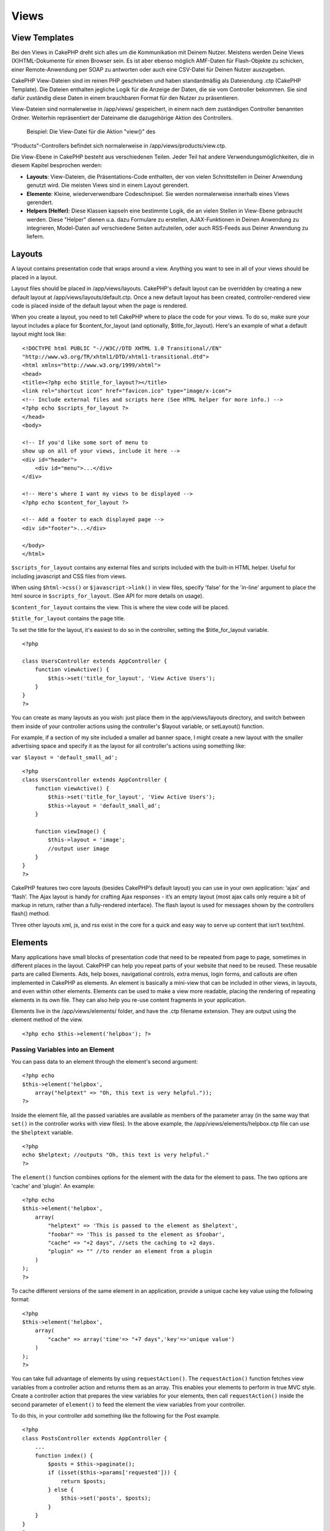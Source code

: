Views
#####

 

View Templates
==============

Bei den Views in CakePHP dreht sich alles um die Kommunikation mit
Deinem Nutzer. Meistens werden Deine Views (X)HTML-Dokumente für einen
Browser sein. Es ist aber ebenso möglich AMF-Daten für Flash-Objekte zu
schicken, einer Remote-Anwendung per SOAP zu antworten oder auch eine
CSV-Datei für Deinen Nutzer auszugeben.

CakePHP View-Dateien sind im reinen PHP geschrieben und haben
standardmäßig als Dateiendung .ctp (CakePHP Template). Die Dateien
enthalten jegliche Logik für die Anzeige der Daten, die sie vom
Controller bekommen. Sie sind dafür zuständig diese Daten in einem
brauchbaren Format für den Nutzer zu präsentieren.

View-Dateien sind normalerweise in /app/views/ gespeichert, in einem
nach dem zuständigen Controller benannten Ordner. Weiterhin
repräsentiert der Dateiname die dazugehörige Aktion des Controllers.
 Beispiel: Die View-Datei für die Aktion "view()" des
"Products"-Controllers befindet sich normalerweise in
/app/views/products/view.ctp.

Die View-Ebene in CakePHP besteht aus verschiedenen Teilen. Jeder Teil
hat andere Verwendungsmöglichkeiten, die in diesem Kapitel besprochen
werden:

-  **Layouts**: View-Dateien, die Präsentations-Code enthalten, der von
   vielen Schnittstellen in Deiner Anwendung genutzt wird. Die meisten
   Views sind in einem Layout gerendert.
-  **Elemente**: Kleine, wiederverwendbare Codeschnipsel. Sie werden
   normalerweise innerhalb eines Views gerendert.
-  **Helpers (Helfer)**: Diese Klassen kapseln eine bestimmte Logik, die
   an vielen Stellen in View-Ebene gebraucht werden. Diese "Helper"
   dienen u.a. dazu Formulare zu erstellen, AJAX-Funktionen in Deinen
   Anwendung zu integrieren, Model-Daten auf verschiedene Seiten
   aufzuteilen, oder auch RSS-Feeds aus Deiner Anwendung zu liefern.

Layouts
=======

A layout contains presentation code that wraps around a view. Anything
you want to see in all of your views should be placed in a layout.

Layout files should be placed in /app/views/layouts. CakePHP's default
layout can be overridden by creating a new default layout at
/app/views/layouts/default.ctp. Once a new default layout has been
created, controller-rendered view code is placed inside of the default
layout when the page is rendered.

When you create a layout, you need to tell CakePHP where to place the
code for your views. To do so, make sure your layout includes a place
for $content\_for\_layout (and optionally, $title\_for\_layout). Here's
an example of what a default layout might look like:

::

    <!DOCTYPE html PUBLIC "-//W3C//DTD XHTML 1.0 Transitional//EN"
    "http://www.w3.org/TR/xhtml1/DTD/xhtml1-transitional.dtd">
    <html xmlns="http://www.w3.org/1999/xhtml">
    <head>
    <title><?php echo $title_for_layout?></title>
    <link rel="shortcut icon" href="favicon.ico" type="image/x-icon">
    <!-- Include external files and scripts here (See HTML helper for more info.) -->
    <?php echo $scripts_for_layout ?>
    </head>
    <body>

    <!-- If you'd like some sort of menu to 
    show up on all of your views, include it here -->
    <div id="header">
        <div id="menu">...</div>
    </div>

    <!-- Here's where I want my views to be displayed -->
    <?php echo $content_for_layout ?>

    <!-- Add a footer to each displayed page -->
    <div id="footer">...</div>

    </body>
    </html>

``$scripts_for_layout`` contains any external files and scripts included
with the built-in HTML helper. Useful for including javascript and CSS
files from views.

When using ``$html->css()`` or ``$javascript->link()`` in view files,
specify 'false' for the 'in-line' argument to place the html source in
``$scripts_for_layout``. (See API for more details on usage).

``$content_for_layout`` contains the view. This is where the view code
will be placed.

``$title_for_layout`` contains the page title.

To set the title for the layout, it's easiest to do so in the
controller, setting the $title\_for\_layout variable.

::

    <?php

    class UsersController extends AppController {
        function viewActive() {
            $this->set('title_for_layout', 'View Active Users');
        }
    }
    ?>

You can create as many layouts as you wish: just place them in the
app/views/layouts directory, and switch between them inside of your
controller actions using the controller's $layout variable, or
setLayout() function.

For example, if a section of my site included a smaller ad banner space,
I might create a new layout with the smaller advertising space and
specify it as the layout for all controller's actions using something
like:

``var $layout = 'default_small_ad';``

::

    <?php
    class UsersController extends AppController {
        function viewActive() {
            $this->set('title_for_layout', 'View Active Users');
            $this->layout = 'default_small_ad';
        }

        function viewImage() {
            $this->layout = 'image';
            //output user image
        }
    }
    ?>

CakePHP features two core layouts (besides CakePHP’s default layout) you
can use in your own application: ‘ajax’ and ‘flash’. The Ajax layout is
handy for crafting Ajax responses - it’s an empty layout (most ajax
calls only require a bit of markup in return, rather than a
fully-rendered interface). The flash layout is used for messages shown
by the controllers flash() method.

Three other layouts xml, js, and rss exist in the core for a quick and
easy way to serve up content that isn’t text/html.

Elements
========

Many applications have small blocks of presentation code that need to be
repeated from page to page, sometimes in different places in the layout.
CakePHP can help you repeat parts of your website that need to be
reused. These reusable parts are called Elements. Ads, help boxes,
navigational controls, extra menus, login forms, and callouts are often
implemented in CakePHP as elements. An element is basically a mini-view
that can be included in other views, in layouts, and even within other
elements. Elements can be used to make a view more readable, placing the
rendering of repeating elements in its own file. They can also help you
re-use content fragments in your application.

Elements live in the /app/views/elements/ folder, and have the .ctp
filename extension. They are output using the element method of the
view.

::

    <?php echo $this->element('helpbox'); ?>

Passing Variables into an Element
---------------------------------

You can pass data to an element through the element's second argument:

::

    <?php echo
    $this->element('helpbox', 
        array("helptext" => "Oh, this text is very helpful."));
    ?>

Inside the element file, all the passed variables are available as
members of the parameter array (in the same way that ``set()`` in the
controller works with view files). In the above example, the
/app/views/elements/helpbox.ctp file can use the ``$helptext`` variable.

::

    <?php
    echo $helptext; //outputs "Oh, this text is very helpful."
    ?>

The ``element()`` function combines options for the element with the
data for the element to pass. The two options are 'cache' and 'plugin'.
An example:

::

    <?php echo
    $this->element('helpbox', 
        array(
            "helptext" => 'This is passed to the element as $helptext',
            "foobar" => 'This is passed to the element as $foobar',
            "cache" => "+2 days", //sets the caching to +2 days.
            "plugin" => "" //to render an element from a plugin
        )
    );
    ?>

To cache different versions of the same element in an application,
provide a unique cache key value using the following format:

::

    <?php
    $this->element('helpbox',
        array(
            "cache" => array('time'=> "+7 days",'key'=>'unique value')
        )
    );
    ?>

You can take full advantage of elements by using ``requestAction()``.
The ``requestAction()`` function fetches view variables from a
controller action and returns them as an array. This enables your
elements to perform in true MVC style. Create a controller action that
prepares the view variables for your elements, then call
``requestAction()`` inside the second parameter of ``element()`` to feed
the element the view variables from your controller.

To do this, in your controller add something like the following for the
Post example.

::

    <?php
    class PostsController extends AppController {
        ...
        function index() {
            $posts = $this->paginate();
            if (isset($this->params['requested'])) {
                return $posts;
            } else {
                $this->set('posts', $posts);
            }
        }
    }
    ?>

And then in the element we can access the paginated posts model. To get
the latest five posts in an ordered list we would do something like the
following:

::

    <h2>Latest Posts</h2>
    <?php $posts = $this->requestAction('posts/index/sort:created/direction:asc/limit:5'); ?>
    <?php foreach($posts as $post): ?>
    <ol>
        <li><?php echo $post['Post']['title']; ?></li>
    </ol>
    <?php endforeach; ?>

Caching Elements
----------------

Durch das setzen eines Cache Parameters können Sie alle Vorteile des
Cake PHP View Caches nutzen. Steht dieser Parameter auf 'true', wird
eine Cache zeit von 1 Tag aktiviert. Natürlich ist es ebenso möglich
eine eigene Cache Zeit zu definieren. Siehe
`Caching </de/view/1193/caching>`_ für weitere Informationen

::

    <?php echo $this->element('helpbox', array('cache' => true)); ?>

Für den Fall, dass sie das selbe element mehr als nur einmal pro View
mit caching rendern möchten, stellen Sie sicher, dass der 'key'
Parameter jedes mal einen anderen Namen bekommt. Dies verhindert, dass
jeder erfolgreiche Aufruf die gecachten Ergebnisse vorangegangener
Elemente überschreibt. Z.b.

::

    <?php
    echo $this->element('helpbox', array('cache' => array('key' => 'first_use', 'time' => '+1 day'), 'var' => $var));

    echo $this->element('helpbox', array('cache' => array('key' => 'second_use', 'time' => '+1 day'), 'var' => $differentVar));
    ?>

In diesem Beispiel ist sichergestellt, dass beide Ergebnisse einzeln
gecached werden.

Requesting Elements from a Plugin
---------------------------------

If you are using a plugin and wish to use elements from within the
plugin, just specify the plugin parameter. If the view is being rendered
for a plugin controller/action, it will automatically point to the
element for the plugin. If the element doesn't exist in the plugin, it
will look in the main APP folder.

::

    <?php echo $this->element('helpbox', array('plugin' => 'pluginname')); ?>

Viewmethoden
============

Auf Viewmethoden können von jeder View-, Element- und Layoutdatei aus
zugegriffen werden. Um sie zu benutzten wird das Schema
``$this->method()`` benutzt.

set()
-----

``set(string $var, mixed $value)``

Views have a ``set()`` method that is analogous to the ``set()`` found
in Controller objects. It allows you to add variables to the
`viewVars <#>`_. Using set() from your view file will add the variables
to the layout and elements that will be rendered later. See
`Controller::set() </de/view/977/Controller-Methods>`_ for more
information on using set().

In your view file you can do

::

        $this->set('activeMenuButton', 'posts');

Then in your layout the ``$activeMenuButton`` variable will be available
and contain the value 'posts'.

getVar()
--------

``getVar(string $var)``

Gets the value of the viewVar with the name $var

getVars()
---------

``getVars()``

Gets a list of all the available view variables in the current rendering
scope. Returns an array of variable names.

error()
-------

``error(int $code, string $name, string $message)``

Displays an error page to the user. Uses layouts/error.ctp to render the
page.

::

        $this->error(404, 'Not found', 'This page was not found, sorry');

This will render an error page with the title and messages specified.
Its important to note that script execution is not stopped by
``View::error()`` So you will have to stop code execution yourself if
you want to halt the script.

element()
---------

``element(string $elementPath, array $data, bool $loadHelpers)``

Renders an element or view partial. See the section on `View
Elements </de/view/1081/Elements>`_ for more information and examples.

uuid
----

``uuid(string $object, mixed $url)``

Generates a unique non-random DOM ID for an object, based on the object
type and url. This method is often used by helpers that need to generate
unique DOM ID's for elements such as the AjaxHelper.

::

        $uuid = $this->uuid('form', array('controller' => 'posts', 'action' => 'index'));
        //$uuid contains 'form0425fe3bad'

addScript()
-----------

``addScript(string $name, string $content)``

Adds content to the internal scripts buffer. This buffer is made
available in the layout as ``$scripts_for_layout``. This method is
helpful when creating helpers that need to add javascript or css
directly to the layout. Keep in mind that scripts added from the layout,
or elements in the layout will not be added to ``$scripts_for_layout``.
This method is most often used from inside helpers, like the
`Javascript </de/view/1450/Javascript>`_ and
`Html </de/view/1434/HTML>`_ Helpers.

Themes
======

You can take advantage of themes, making it easy to switch the look and
feel of your page quickly and easily.

To use themes, you need to tell your controller to use the ThemeView
class instead of the default View class.

::

    class ExampleController extends AppController {
        var $view = 'Theme';
    }

To declare which theme to use by default, specify the theme name in your
controller.

::

    class ExampleController extends AppController {
        var $view = 'Theme';
        var $theme = 'example';
    }

You can also set or change the theme name within an action or within the
``beforeFilter`` or ``beforeRender`` callback functions.

::

    $this->theme = 'another_example';

Theme view files need to be within the /app/views/themed/ folder. Within
the themed folder, create a folder using the same name as your theme
name. Beyond that, the folder structure within the
/app/views/themed/example/ folder is exactly the same as /app/views/.

For example, the view file for an edit action of a Posts controller
would reside at /app/views/themed/example/posts/edit.ctp. Layout files
would reside in /app/views/themed/example/layouts/.

If a view file can't be found in the theme, CakePHP will try to locate
the view file in the /app/views/ folder. This way, you can create master
view files and simply override them on a case-by-case basis within your
theme folder.

**Theme assets**

In previous versions themes needed to be split into their view and asset
parts. New for 1.3 is a webroot directory as part of a theme. This
webroot directory can contain any static assets that are included as
part of your theme. Allowing the theme webroot to exist inside the views
directory allows themes to be packaged far easier than before.

Linking to static assets is slightly different from 1.2. You can still
use the existing ``app/webroot/themed`` and directly link to those
static files. It should be noted that you will need to use the **full**
path to link to assets in ``app/webroot/themed``. If you want to keep
your theme assets inside app/webroot it is recommended that you rename
``app/webroot/themed`` to ``app/webroot/theme``. This will allow you to
leverage the core helper path finding. As well as keep the performance
benefits of not serving assets through PHP.

To use the new theme webroot create directories like
``theme/<theme_name>/webroot<path_to_file>`` in your theme. The
Dispatcher will handle finding the correct theme assets in your view
paths.

All of CakePHP's built-in helpers are aware of themes and will create
the correct paths automatically. Like view files, if a file isn't in the
theme folder, it'll default to the main webroot folder.

::

    //When in a theme with the name of 'purple_cupcake'
    $this->Html->css('main.css');
     
    //creates a path like
    /theme/purple_cupcake/css/main.css
     
    //and links to
    app/views/themed/purple_cupcake/webroot/css/main.css 

Increasing performance of plugin and theme assets
-------------------------------------------------

Its a well known fact that serving assets through PHP is guaranteed to
be slower than serving those assets without invoking PHP. And while the
core team has taken steps to make plugin and theme asset serving as fast
as possible, there may be situations where more performance is required.
In these situations its recommended that you either symlink or copy out
plugin/theme assets to directories in ``app/webroot`` with paths
matching those used by cakephp.

-  ``app/plugins/debug_kit/webroot/js/my_file.js`` becomes
   ``app/webroot/debug_kit/js/my_file.js``
-  ``app/views/themed/navy/webroot/css/navy.css`` becomes
   ``app/webroot/theme/navy/css/navy.css``

Media Views
===========

Media views allow you to send binary files to the user. For example, you
may wish to have a directory of files outside of the webroot to prevent
users from direct linking them. You can use the Media view to pull the
file from a special folder within /app/, allowing you to perform
authentication before delivering the file to the user.

To use the Media view, you need to tell your controller to use the
MediaView class instead of the default View class. After that, just pass
in additional parameters to specify where your file is located.

::

    class ExampleController extends AppController {
        function download () {
            $this->view = 'Media';
            $params = array(
                  'id' => 'example.zip',
                  'name' => 'example',
                  'download' => true,
                  'extension' => 'zip',  // must be lower case
                  'path' => APP . 'files' . DS   // don't forget terminal 'DS'
           );
           $this->set($params);
        }
    }

Here's an example of rendering a file whose mime type is not included in
the MediaView's ``$mimeType`` array.

::

    function download () {
        $this->view = 'Media';
        $params = array(
              'id' => 'example.docx',
              'name' => 'example',
              'extension' => 'docx',   
              'mimeType' => array('docx' => 'application/vnd.openxmlformats-officedocument.wordprocessingml.document'),   // extends internal list of mimeTypes
              'path' => APP . 'files' . DS  
       );
       $this->set($params);
    }

+--------------+--------------------------------------------------------------------------------------------------------------------------------------------------------------------------------------------------------------------+
| Parameters   | Description                                                                                                                                                                                                        |
+==============+====================================================================================================================================================================================================================+
| id           | The ID is the file name as it resides on the file server including the file extension.                                                                                                                             |
+--------------+--------------------------------------------------------------------------------------------------------------------------------------------------------------------------------------------------------------------+
| name         | The name allows you to specify an alternate file name to be sent to the user. Specify the name without the file extension.                                                                                         |
+--------------+--------------------------------------------------------------------------------------------------------------------------------------------------------------------------------------------------------------------+
| download     | A boolean value indicating whether headers should be set to force download. Note that your controller's autoRender option should be set to false for this to work correctly.                                       |
+--------------+--------------------------------------------------------------------------------------------------------------------------------------------------------------------------------------------------------------------+
| extension    | The file extension. This is matched against an internal list of acceptable mime types. If the mime type specified is not in the list (or sent in the mimeType parameter array), the file will not be downloaded.   |
+--------------+--------------------------------------------------------------------------------------------------------------------------------------------------------------------------------------------------------------------+
| path         | The folder name, including the final directory separator. The path should be absolute, but can be relative to the APP/webroot folder. It must end with a directory separator.                                      |
+--------------+--------------------------------------------------------------------------------------------------------------------------------------------------------------------------------------------------------------------+
| mimeType     | An array with additional mime types to be merged with MediaView internal list of acceptable mime types.                                                                                                            |
+--------------+--------------------------------------------------------------------------------------------------------------------------------------------------------------------------------------------------------------------+
| cache        | A boolean or integer value - If set to true it will allow browsers to cache the file (defaults to false if not set); otherwise set it to the number of seconds in the future for when the cache should expire.     |
+--------------+--------------------------------------------------------------------------------------------------------------------------------------------------------------------------------------------------------------------+

